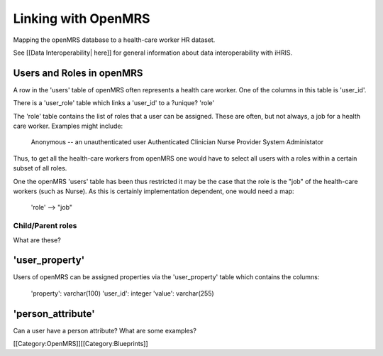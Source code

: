 Linking with OpenMRS
====================

Mapping the openMRS database to a health-care worker HR dataset.

See [[Data Interoperability| here]] for general information about data interoperability with iHRIS.


Users and Roles in openMRS
^^^^^^^^^^^^^^^^^^^^^^^^^^
A row in the 'users' table of openMRS often represents a health care
worker.  One of the columns in this table is 'user_id'.

There is a 'user_role' table which links a 'user_id' to a ?unique? 'role'

The 'role' table contains the list of roles that a user can be
assigned.   These are often, but not always, a job for a health care
worker.   Examples might include:
          Anonymous -- an unauthenticated user
          Authenticated
          Clinician
          Nurse
          Provider
          System Administator


Thus, to get all the health-care workers from openMRS one would have
to select all users with a roles within a certain subset of all
roles.  

One the openMRS 'users' table has been thus restricted it may be the
case that the role is the "job" of the health-care workers (such as
Nurse).  As this is certainly implementation dependent, one
would need a map:
      'role' --> "job"


Child/Parent roles
~~~~~~~~~~~~~~~~~~
What are these?


'user_property'
^^^^^^^^^^^^^^^
Users of openMRS can be assigned properties via the 'user_property'
table which contains the columns:
      'property': varchar(100)
      'user_id': integer
      'value': varchar(255)


'person_attribute'
^^^^^^^^^^^^^^^^^^
Can a user have a person attribute?  What are some examples?

[[Category:OpenMRS]][[Category:Blueprints]]
